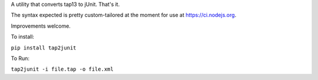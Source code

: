 A utility that converts tap13 to jUnit. That's it.

The syntax expected is pretty custom-tailored at the moment for use at
https://ci.nodejs.org.

Improvements welcome.

To install:

``pip install tap2junit``

To Run:

``tap2junit -i file.tap -o file.xml``
